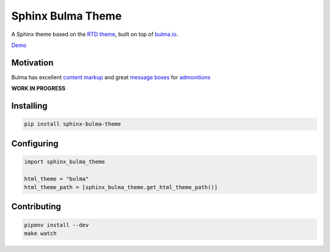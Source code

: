 Sphinx Bulma Theme
==================

A Sphinx theme based on the `RTD theme <https://github.com/rtfd/sphinx_rtd_theme>`_, built on top of `bulma.io <https://bulma.io>`_.

`Demo <https://sphinx-bulma-theme.readthedocs.io/>`_

Motivation
----------

Bulma has excellent `content markup <https://bulma.io/documentation/elements/content>`_ and great `message boxes <https://bulma.io/documentation/components/message/#colors>`_ for `admonitions <http://docutils.sourceforge.net/docs/ref/rst/directives.html#admonitions>`_

**WORK IN PROGRESS**



Installing
----------

.. code:: bash

   pip install sphinx-bulma-theme


Configuring
-----------

.. code:: python

   import sphinx_bulma_theme

   html_theme = "bulma"
   html_theme_path = [sphinx_bulma_theme.get_html_theme_path()]


Contributing
------------


.. code:: bash

   pipenv install --dev
   make watch
